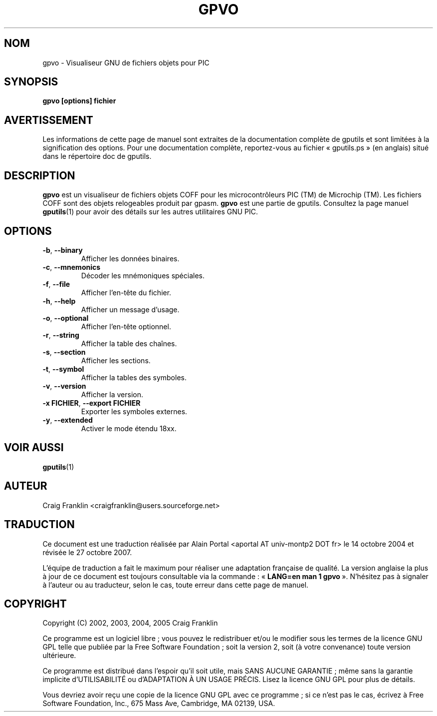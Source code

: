 .TH GPVO 1 "27 octobre 2007" "gputils-0.14.1" "Manuel de l'utilisateur Linux"
.SH NOM
gpvo \- Visualiseur GNU de fichiers objets pour PIC
.SH SYNOPSIS
.B gpvo [options] fichier
.SH AVERTISSEMENT
Les informations de cette page de manuel sont extraites de la documentation 
complète de gputils et sont limitées à la signification des options. Pour une 
documentation complète, reportez-vous au fichier «\ gputils.ps\ » (en anglais) 
situé dans le répertoire doc de gputils.
.SH DESCRIPTION
.B gpvo
est un visualiseur de fichiers objets COFF pour les microcontrôleurs PIC (TM)
de Microchip (TM). Les fichiers COFF sont des objets relogeables produit par
gpasm.
.B gpvo
est une partie de gputils. Consultez la page manuel
.BR gputils (1)
pour avoir des détails sur les autres utilitaires GNU PIC.
.SH OPTIONS
.TP
.BR \-b ", "\-\-binary
Afficher les données binaires.
.TP
.BR \-c ", "\-\-mnemonics
Décoder les mnémoniques spéciales.
.TP
.BR \-f ", "\-\-file
Afficher l'en-tête du fichier.
.TP
.BR \-h ", "\-\-help
Afficher un message d'usage.
.TP
.BR \-o ", "\-\-optional
Afficher l'en-tête optionnel.
.TP
.BR \-r ", "\-\-string
Afficher la table des chaînes.
.TP
.BR \-s ", "\-\-section
Afficher les sections.
.TP
.BR \-t ", "\-\-symbol
Afficher la tables des symboles.
.TP
.BR \-v ", "\-\-version
Afficher la version.
.TP
.BR "\-x FICHIER" , " \-\-export FICHIER
Exporter les symboles externes.
.TP
.BR \-y ", "\-\-extended
Activer le mode étendu 18xx.
.SH VOIR AUSSI
.BR gputils (1)
.SH AUTEUR
Craig Franklin <craigfranklin@users.sourceforge.net>
.SH TRADUCTION
.PP
Ce document est une traduction réalisée par Alain Portal
<aportal AT univ-montp2 DOT fr> le 14\ octobre\ 2004
et révisée le 27\ octobre\ 2007.
.PP
L'équipe de traduction a fait le maximum pour réaliser une adaptation
française de qualité. La version anglaise la plus à jour de ce document est
toujours consultable via la commande\ : «\ \fBLANG=en\ man\ 1\ gpvo\fR\ ».
N'hésitez pas à signaler à l'auteur ou au traducteur, selon le cas, toute
erreur dans cette page de manuel.
.SH COPYRIGHT
Copyright (C) 2002, 2003, 2004, 2005 Craig Franklin

Ce programme est un logiciel libre\ ; vous pouvez le redistribuer et/ou le
modifier sous les termes de la licence GNU GPL telle que publiée par la Free
Software Foundation\ ; soit la version 2, soit (à votre convenance) toute
version ultérieure.

Ce programme est distribué dans l'espoir qu'il soit utile, mais
SANS AUCUNE GARANTIE\ ; même sans la garantie implicite d'UTILISABILITÉ
ou d'ADAPTATION À UN USAGE PRÉCIS. Lisez la licence GNU GPL pour plus
de détails.

Vous devriez avoir reçu une copie de la licence GNU GPL avec ce programme\ ;
si ce n'est pas le cas, écrivez à Free Software Foundation, Inc., 675 Mass Ave,
Cambridge, MA 02139, USA.
